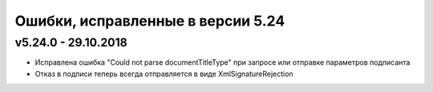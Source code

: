 ﻿Ошибки, исправленные в версии 5.24
==================================

v5.24.0 - 29.10.2018
--------------------

- Исправлена ошибка "Could not parse documentTitleType" при запросе или отправке параметров подписанта
- Отказ в подписи теперь всегда отправляется в виде XmlSignatureRejection
